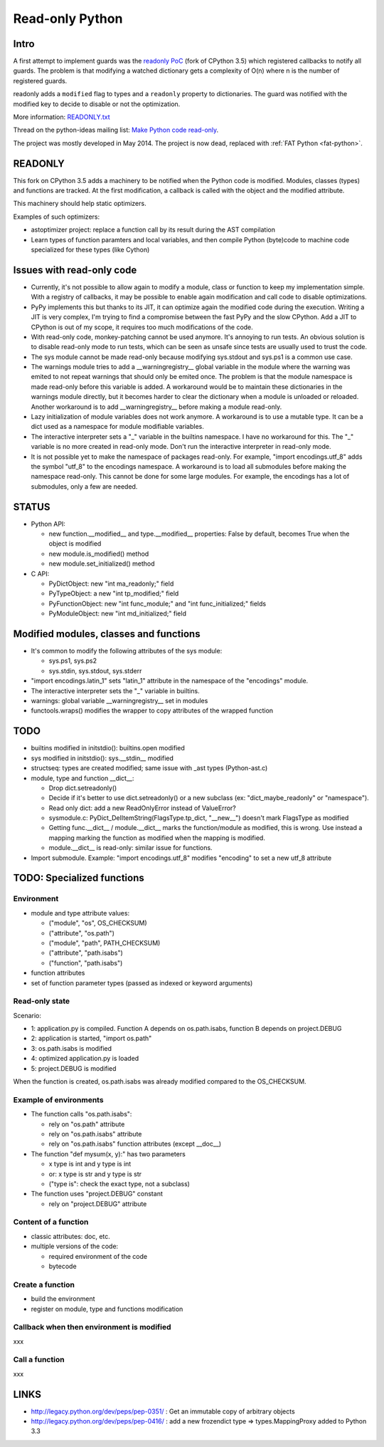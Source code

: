.. _readonly:

****************
Read-only Python
****************

Intro
=====

A first attempt to implement guards was the `readonly PoC
<https://hg.python.org/sandbox/readonly>`_ (fork of CPython 3.5) which
registered callbacks to notify all guards. The problem is that modifying a
watched dictionary gets a complexity of O(n) where n is the number of
registered guards.

readonly adds a ``modified`` flag to types and a ``readonly`` property to
dictionaries. The guard was notified with the modified key to decide to disable
or not the optimization.

More information: `READONLY.txt
<http://hg.python.org/sandbox/readonly/file/tip/READONLY.txt>`_

Thread on the python-ideas mailing list: `Make Python code read-only
<https://mail.python.org/pipermail/python-ideas/2014-May/027870.html>`_.

The project was mostly developed in May 2014. The project is now dead,
replaced with :ref:`FAT Python <fat-python>`.

READONLY
========

This fork on CPython 3.5 adds a machinery to be notified when the Python code
is modified. Modules, classes (types) and functions are tracked. At the first
modification, a callback is called with the object and the modified attribute.

This machinery should help static optimizers.

Examples of such optimizers:

* astoptimizer project: replace a function call by its result during the AST
  compilation
* Learn types of function paramters and local variables, and then compile
  Python (byte)code to machine code specialized for these types (like Cython)


Issues with read-only code
==========================

* Currently, it's not possible to allow again to modify a module,
  class or function to keep my implementation simple. With a registry of
  callbacks, it may be possible to enable again modification and call
  code to disable optimizations.

* PyPy implements this but thanks to its JIT, it can optimize again
  the modified code during the execution. Writing a JIT is very complex,
  I'm trying to find a compromise between the fast PyPy and the slow
  CPython. Add a JIT to CPython is out of my scope, it requires too much
  modifications of the code.

* With read-only code, monkey-patching cannot be used anymore. It's
  annoying to run tests. An obvious solution is to disable read-only
  mode to run tests, which can be seen as unsafe since tests are usually
  used to trust the code.

* The sys module cannot be made read-only because modifying sys.stdout
  and sys.ps1 is a common use case.

* The warnings module tries to add a __warningregistry__ global
  variable in the module where the warning was emited to not repeat
  warnings that should only be emited once. The problem is that the
  module namespace is made read-only before this variable is added. A
  workaround would be to maintain these dictionaries in the warnings
  module directly, but it becomes harder to clear the dictionary when a
  module is unloaded or reloaded. Another workaround is to add
  __warningregistry__ before making a module read-only.

* Lazy initialization of module variables does not work anymore. A
  workaround is to use a mutable type. It can be a dict used as a
  namespace for module modifiable variables.

* The interactive interpreter sets a "_" variable in the builtins
  namespace. I have no workaround for this. The "_" variable is no more
  created in read-only mode. Don't run the interactive interpreter in
  read-only mode.

* It is not possible yet to make the namespace of packages read-only.
  For example, "import encodings.utf_8" adds the symbol "utf_8" to the
  encodings namespace. A workaround is to load all submodules before
  making the namespace read-only. This cannot be done for some large
  modules. For example, the encodings has a lot of submodules, only a
  few are needed.


STATUS
======

* Python API:

  - new function.__modified__ and type.__modified__ properties: False by
    default, becomes True when the object is modified
  - new module.is_modified() method
  - new module.set_initialized() method

* C API:

  - PyDictObject: new "int ma_readonly;" field
  - PyTypeObject: a new "int tp_modified;" field
  - PyFunctionObject: new "int func_module;" and "int func_initialized;" fields
  - PyModuleObject: new "int md_initialized;" field


Modified modules, classes and functions
=======================================

* It's common to modify the following attributes of the sys module:

  - sys.ps1, sys.ps2
  - sys.stdin, sys.stdout, sys.stderr

* "import encodings.latin_1" sets "latin_1" attribute in the namespace of the
  "encodings" module.

* The interactive interpreter sets the "_" variable in builtins.

* warnings: global variable __warningregistry__ set in modules

* functools.wraps() modifies the wrapper to copy attributes of the wrapped
  function


TODO
====

* builtins modified in initstdio(): builtins.open modified
* sys modified in initstdio(): sys.__stdin__ modified
* structseq: types are created modified; same issue with _ast types (Python-ast.c)
* module, type and function __dict__:

  - Drop dict.setreadonly()
  - Decide if it's better to use dict.setreadonly() or a new subclass
    (ex: "dict_maybe_readonly" or "namespace").
  - Read only dict: add a new ReadOnlyError instead of ValueError?
  - sysmodule.c: PyDict_DelItemString(FlagsType.tp_dict, "__new__") doesn't mark
    FlagsType as modified
  - Getting func.__dict__ / module.__dict__ marks the function/module as
    modified, this is wrong.  Use instead a mapping marking the function as
    modified when the mapping is modified.
  - module.__dict__ is read-only: similar issue for functions.

* Import submodule. Example: "import encodings.utf_8" modifies "encoding"
  to set a new utf_8 attribute


TODO: Specialized functions
===========================

Environment
-----------

* module and type attribute values:

  - ("module", "os", OS_CHECKSUM)
  - ("attribute", "os.path")
  - ("module", "path", PATH_CHECKSUM)
  - ("attribute", "path.isabs")
  - ("function", "path.isabs")

* function attributes
* set of function parameter types (passed as indexed or keyword arguments)

Read-only state
---------------

Scenario:

* 1: application.py is compiled. Function A depends on os.path.isabs,
  function B depends on project.DEBUG
* 2: application is started, "import os.path"
* 3: os.path.isabs is modified
* 4: optimized application.py is loaded
* 5: project.DEBUG is modified

When the function is created, os.path.isabs was already modified compared
to the OS_CHECKSUM.

Example of environments
-----------------------

* The function calls "os.path.isabs":

  - rely on "os.path" attribute
  - rely on "os.path.isabs" attribute
  - rely on "os.path.isabs" function attributes (except __doc__)

* The function "def mysum(x, y):" has two parameters

  - x type is int and y type is int
  - or: x type is str and y type is str
  - ("type is": check the exact type, not a subclass)

* The function uses "project.DEBUG" constant

  - rely on "project.DEBUG" attribute

Content of a function
---------------------

* classic attributes: doc, etc.
* multiple versions of the code:

  - required environment of the code
  - bytecode

Create a function
-----------------

* build the environment
* register on module, type and functions modification

Callback when then environment is modified
------------------------------------------

xxx

Call a function
---------------

xxx


LINKS
=====

* http://legacy.python.org/dev/peps/pep-0351/ : Get an immutable copy of
  arbitrary objects
* http://legacy.python.org/dev/peps/pep-0416/ : add a new frozendict type
  => types.MappingProxy added to Python 3.3
